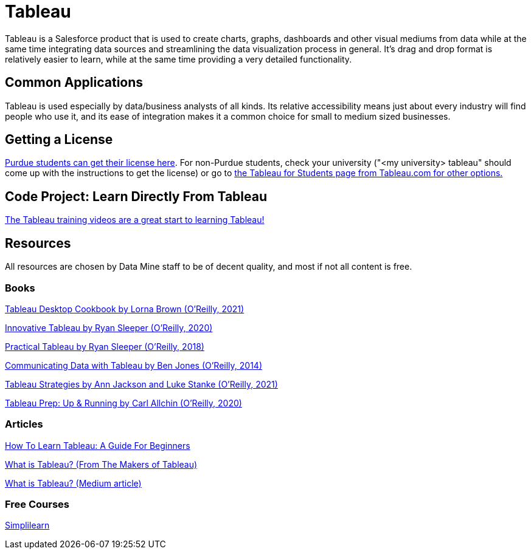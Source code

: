 = Tableau

Tableau is a Salesforce product that is used to create charts, graphs, dashboards and other visual mediums from data while at the same time integrating data sources and streamlining the data visualization process in general. It's drag and drop format is relatively easier to learn, while at the same time providing a very detailed functionality. 

== Common Applications

Tableau is used especially by data/business analysts of all kinds. Its relative accessibility means just about every industry will find people who use it, and its ease of integration makes it a common choice for small to medium sized businesses.

== Getting a License

https://guides.lib.purdue.edu/c.php?g=699997&p=4965839[Purdue students can get their license here]. For non-Purdue students, check your university ("<my university> tableau" should come up with the instructions to get the license) or go to https://www.tableau.com/blog/tableau-students-free-access-tableau-desktop#:~:text=Tableau%20Desktop%20is%20free%20for,out%20how%20to%20get%20started.[the Tableau for Students page from Tableau.com for other options.]

== Code Project: Learn Directly From Tableau

https://www.tableau.com/learn/training[The Tableau training videos are a great start to learning Tableau!]

== Resources

All resources are chosen by Data Mine staff to be of decent quality, and most if not all content is free. 

=== Books

https://purdue.primo.exlibrisgroup.com/permalink/01PURDUE_PUWL/uc5e95/alma99170207974401081[Tableau Desktop Cookbook by Lorna Brown (O’Reilly, 2021)]

https://purdue.primo.exlibrisgroup.com/permalink/01PURDUE_PUWL/uc5e95/alma99170208495101081[Innovative Tableau by Ryan Sleeper (O’Reilly, 2020)]

https://purdue.primo.exlibrisgroup.com/permalink/01PURDUE_PUWL/uc5e95/alma9917020768400108[Practical Tableau by Ryan Sleeper (O’Reilly, 2018)]

https://purdue.primo.exlibrisgroup.com/permalink/01PURDUE_PUWL/ufs51j/alma99170208187501081[Communicating Data with Tableau by Ben Jones (O’Reilly, 2014)]

https://purdue.primo.exlibrisgroup.com/permalink/01PURDUE_PUWL/uc5e95/alma99170207767001081[Tableau Strategies by Ann Jackson and Luke Stanke (O’Reilly, 2021)]

https://purdue.primo.exlibrisgroup.com/permalink/01PURDUE_PUWL/uc5e95/alma99170208450001081[Tableau Prep: Up & Running by Carl Allchin (O’Reilly, 2020)]

=== Articles

https://mavenanalytics.io/blog/how-to-learn-tableau-a-guide-for-beginners[How To Learn Tableau: A Guide For Beginners]

https://www.tableau.com/why-tableau/what-is-tableau[What is Tableau? (From The Makers of Tableau)]

https://medium.com/@niitwork0921/what-is-tableau-da98ce1526bd[What is Tableau? (Medium article)]

=== Free Courses    

https://www.simplilearn.com/tutorials/tableau-tutorial/tableau-charts[Simplilearn]